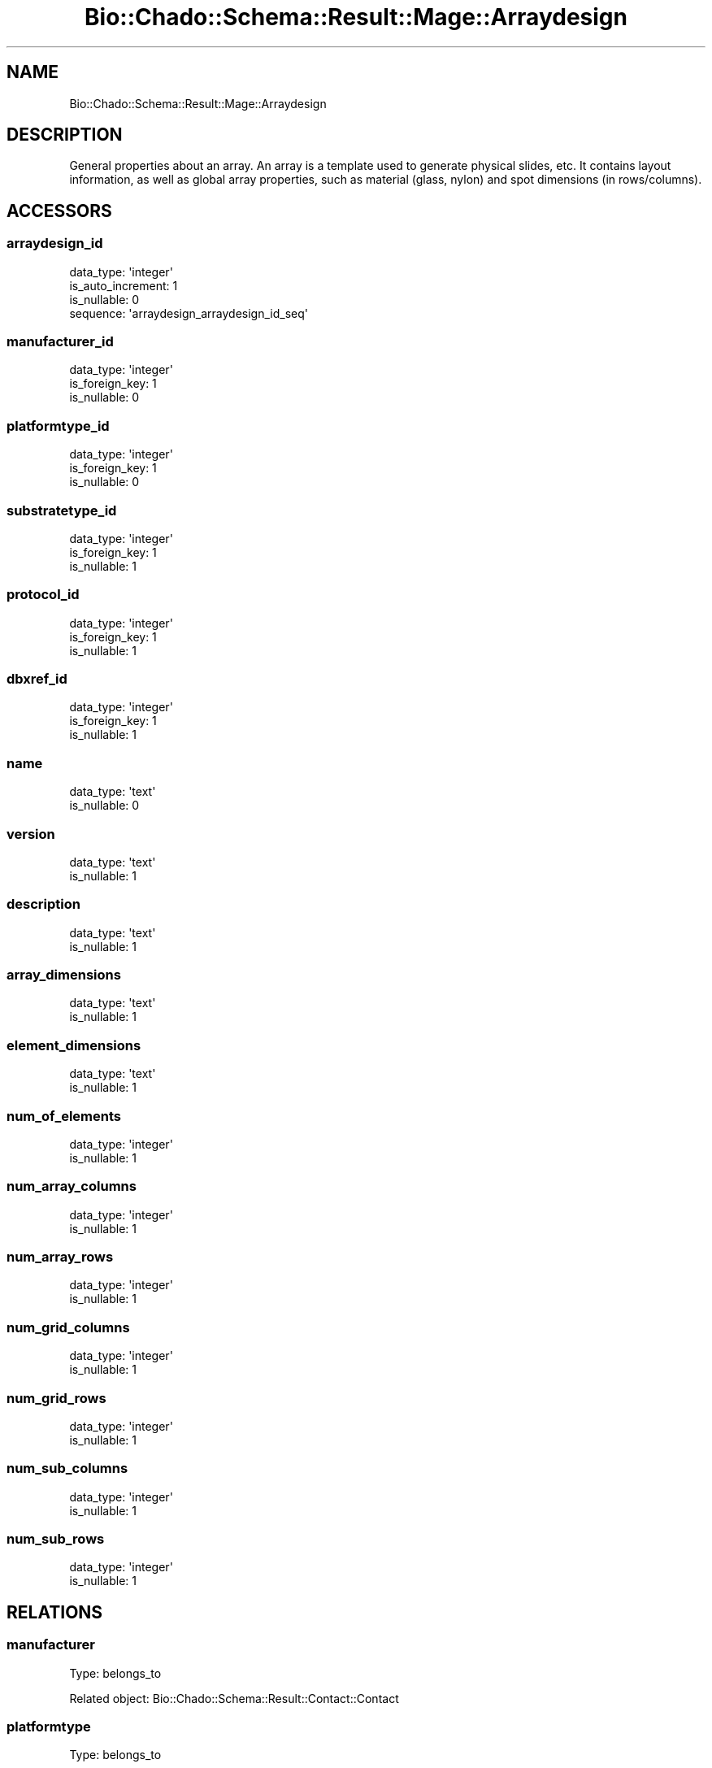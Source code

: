 .\" Automatically generated by Pod::Man 2.27 (Pod::Simple 3.28)
.\"
.\" Standard preamble:
.\" ========================================================================
.de Sp \" Vertical space (when we can't use .PP)
.if t .sp .5v
.if n .sp
..
.de Vb \" Begin verbatim text
.ft CW
.nf
.ne \\$1
..
.de Ve \" End verbatim text
.ft R
.fi
..
.\" Set up some character translations and predefined strings.  \*(-- will
.\" give an unbreakable dash, \*(PI will give pi, \*(L" will give a left
.\" double quote, and \*(R" will give a right double quote.  \*(C+ will
.\" give a nicer C++.  Capital omega is used to do unbreakable dashes and
.\" therefore won't be available.  \*(C` and \*(C' expand to `' in nroff,
.\" nothing in troff, for use with C<>.
.tr \(*W-
.ds C+ C\v'-.1v'\h'-1p'\s-2+\h'-1p'+\s0\v'.1v'\h'-1p'
.ie n \{\
.    ds -- \(*W-
.    ds PI pi
.    if (\n(.H=4u)&(1m=24u) .ds -- \(*W\h'-12u'\(*W\h'-12u'-\" diablo 10 pitch
.    if (\n(.H=4u)&(1m=20u) .ds -- \(*W\h'-12u'\(*W\h'-8u'-\"  diablo 12 pitch
.    ds L" ""
.    ds R" ""
.    ds C` ""
.    ds C' ""
'br\}
.el\{\
.    ds -- \|\(em\|
.    ds PI \(*p
.    ds L" ``
.    ds R" ''
.    ds C`
.    ds C'
'br\}
.\"
.\" Escape single quotes in literal strings from groff's Unicode transform.
.ie \n(.g .ds Aq \(aq
.el       .ds Aq '
.\"
.\" If the F register is turned on, we'll generate index entries on stderr for
.\" titles (.TH), headers (.SH), subsections (.SS), items (.Ip), and index
.\" entries marked with X<> in POD.  Of course, you'll have to process the
.\" output yourself in some meaningful fashion.
.\"
.\" Avoid warning from groff about undefined register 'F'.
.de IX
..
.nr rF 0
.if \n(.g .if rF .nr rF 1
.if (\n(rF:(\n(.g==0)) \{
.    if \nF \{
.        de IX
.        tm Index:\\$1\t\\n%\t"\\$2"
..
.        if !\nF==2 \{
.            nr % 0
.            nr F 2
.        \}
.    \}
.\}
.rr rF
.\"
.\" Accent mark definitions (@(#)ms.acc 1.5 88/02/08 SMI; from UCB 4.2).
.\" Fear.  Run.  Save yourself.  No user-serviceable parts.
.    \" fudge factors for nroff and troff
.if n \{\
.    ds #H 0
.    ds #V .8m
.    ds #F .3m
.    ds #[ \f1
.    ds #] \fP
.\}
.if t \{\
.    ds #H ((1u-(\\\\n(.fu%2u))*.13m)
.    ds #V .6m
.    ds #F 0
.    ds #[ \&
.    ds #] \&
.\}
.    \" simple accents for nroff and troff
.if n \{\
.    ds ' \&
.    ds ` \&
.    ds ^ \&
.    ds , \&
.    ds ~ ~
.    ds /
.\}
.if t \{\
.    ds ' \\k:\h'-(\\n(.wu*8/10-\*(#H)'\'\h"|\\n:u"
.    ds ` \\k:\h'-(\\n(.wu*8/10-\*(#H)'\`\h'|\\n:u'
.    ds ^ \\k:\h'-(\\n(.wu*10/11-\*(#H)'^\h'|\\n:u'
.    ds , \\k:\h'-(\\n(.wu*8/10)',\h'|\\n:u'
.    ds ~ \\k:\h'-(\\n(.wu-\*(#H-.1m)'~\h'|\\n:u'
.    ds / \\k:\h'-(\\n(.wu*8/10-\*(#H)'\z\(sl\h'|\\n:u'
.\}
.    \" troff and (daisy-wheel) nroff accents
.ds : \\k:\h'-(\\n(.wu*8/10-\*(#H+.1m+\*(#F)'\v'-\*(#V'\z.\h'.2m+\*(#F'.\h'|\\n:u'\v'\*(#V'
.ds 8 \h'\*(#H'\(*b\h'-\*(#H'
.ds o \\k:\h'-(\\n(.wu+\w'\(de'u-\*(#H)/2u'\v'-.3n'\*(#[\z\(de\v'.3n'\h'|\\n:u'\*(#]
.ds d- \h'\*(#H'\(pd\h'-\w'~'u'\v'-.25m'\f2\(hy\fP\v'.25m'\h'-\*(#H'
.ds D- D\\k:\h'-\w'D'u'\v'-.11m'\z\(hy\v'.11m'\h'|\\n:u'
.ds th \*(#[\v'.3m'\s+1I\s-1\v'-.3m'\h'-(\w'I'u*2/3)'\s-1o\s+1\*(#]
.ds Th \*(#[\s+2I\s-2\h'-\w'I'u*3/5'\v'-.3m'o\v'.3m'\*(#]
.ds ae a\h'-(\w'a'u*4/10)'e
.ds Ae A\h'-(\w'A'u*4/10)'E
.    \" corrections for vroff
.if v .ds ~ \\k:\h'-(\\n(.wu*9/10-\*(#H)'\s-2\u~\d\s+2\h'|\\n:u'
.if v .ds ^ \\k:\h'-(\\n(.wu*10/11-\*(#H)'\v'-.4m'^\v'.4m'\h'|\\n:u'
.    \" for low resolution devices (crt and lpr)
.if \n(.H>23 .if \n(.V>19 \
\{\
.    ds : e
.    ds 8 ss
.    ds o a
.    ds d- d\h'-1'\(ga
.    ds D- D\h'-1'\(hy
.    ds th \o'bp'
.    ds Th \o'LP'
.    ds ae ae
.    ds Ae AE
.\}
.rm #[ #] #H #V #F C
.\" ========================================================================
.\"
.IX Title "Bio::Chado::Schema::Result::Mage::Arraydesign 3"
.TH Bio::Chado::Schema::Result::Mage::Arraydesign 3 "2015-04-17" "perl v5.18.4" "User Contributed Perl Documentation"
.\" For nroff, turn off justification.  Always turn off hyphenation; it makes
.\" way too many mistakes in technical documents.
.if n .ad l
.nh
.SH "NAME"
Bio::Chado::Schema::Result::Mage::Arraydesign
.SH "DESCRIPTION"
.IX Header "DESCRIPTION"
General properties about an array.
An array is a template used to generate physical slides, etc.  It
contains layout information, as well as global array properties, such
as material (glass, nylon) and spot dimensions (in rows/columns).
.SH "ACCESSORS"
.IX Header "ACCESSORS"
.SS "arraydesign_id"
.IX Subsection "arraydesign_id"
.Vb 4
\&  data_type: \*(Aqinteger\*(Aq
\&  is_auto_increment: 1
\&  is_nullable: 0
\&  sequence: \*(Aqarraydesign_arraydesign_id_seq\*(Aq
.Ve
.SS "manufacturer_id"
.IX Subsection "manufacturer_id"
.Vb 3
\&  data_type: \*(Aqinteger\*(Aq
\&  is_foreign_key: 1
\&  is_nullable: 0
.Ve
.SS "platformtype_id"
.IX Subsection "platformtype_id"
.Vb 3
\&  data_type: \*(Aqinteger\*(Aq
\&  is_foreign_key: 1
\&  is_nullable: 0
.Ve
.SS "substratetype_id"
.IX Subsection "substratetype_id"
.Vb 3
\&  data_type: \*(Aqinteger\*(Aq
\&  is_foreign_key: 1
\&  is_nullable: 1
.Ve
.SS "protocol_id"
.IX Subsection "protocol_id"
.Vb 3
\&  data_type: \*(Aqinteger\*(Aq
\&  is_foreign_key: 1
\&  is_nullable: 1
.Ve
.SS "dbxref_id"
.IX Subsection "dbxref_id"
.Vb 3
\&  data_type: \*(Aqinteger\*(Aq
\&  is_foreign_key: 1
\&  is_nullable: 1
.Ve
.SS "name"
.IX Subsection "name"
.Vb 2
\&  data_type: \*(Aqtext\*(Aq
\&  is_nullable: 0
.Ve
.SS "version"
.IX Subsection "version"
.Vb 2
\&  data_type: \*(Aqtext\*(Aq
\&  is_nullable: 1
.Ve
.SS "description"
.IX Subsection "description"
.Vb 2
\&  data_type: \*(Aqtext\*(Aq
\&  is_nullable: 1
.Ve
.SS "array_dimensions"
.IX Subsection "array_dimensions"
.Vb 2
\&  data_type: \*(Aqtext\*(Aq
\&  is_nullable: 1
.Ve
.SS "element_dimensions"
.IX Subsection "element_dimensions"
.Vb 2
\&  data_type: \*(Aqtext\*(Aq
\&  is_nullable: 1
.Ve
.SS "num_of_elements"
.IX Subsection "num_of_elements"
.Vb 2
\&  data_type: \*(Aqinteger\*(Aq
\&  is_nullable: 1
.Ve
.SS "num_array_columns"
.IX Subsection "num_array_columns"
.Vb 2
\&  data_type: \*(Aqinteger\*(Aq
\&  is_nullable: 1
.Ve
.SS "num_array_rows"
.IX Subsection "num_array_rows"
.Vb 2
\&  data_type: \*(Aqinteger\*(Aq
\&  is_nullable: 1
.Ve
.SS "num_grid_columns"
.IX Subsection "num_grid_columns"
.Vb 2
\&  data_type: \*(Aqinteger\*(Aq
\&  is_nullable: 1
.Ve
.SS "num_grid_rows"
.IX Subsection "num_grid_rows"
.Vb 2
\&  data_type: \*(Aqinteger\*(Aq
\&  is_nullable: 1
.Ve
.SS "num_sub_columns"
.IX Subsection "num_sub_columns"
.Vb 2
\&  data_type: \*(Aqinteger\*(Aq
\&  is_nullable: 1
.Ve
.SS "num_sub_rows"
.IX Subsection "num_sub_rows"
.Vb 2
\&  data_type: \*(Aqinteger\*(Aq
\&  is_nullable: 1
.Ve
.SH "RELATIONS"
.IX Header "RELATIONS"
.SS "manufacturer"
.IX Subsection "manufacturer"
Type: belongs_to
.PP
Related object: Bio::Chado::Schema::Result::Contact::Contact
.SS "platformtype"
.IX Subsection "platformtype"
Type: belongs_to
.PP
Related object: Bio::Chado::Schema::Result::Cv::Cvterm
.SS "dbxref"
.IX Subsection "dbxref"
Type: belongs_to
.PP
Related object: Bio::Chado::Schema::Result::General::Dbxref
.SS "substratetype"
.IX Subsection "substratetype"
Type: belongs_to
.PP
Related object: Bio::Chado::Schema::Result::Cv::Cvterm
.SS "protocol"
.IX Subsection "protocol"
Type: belongs_to
.PP
Related object: Bio::Chado::Schema::Result::Mage::Protocol
.SS "arraydesignprops"
.IX Subsection "arraydesignprops"
Type: has_many
.PP
Related object: Bio::Chado::Schema::Result::Mage::Arraydesignprop
.SS "assays"
.IX Subsection "assays"
Type: has_many
.PP
Related object: Bio::Chado::Schema::Result::Mage::Assay
.SS "elements"
.IX Subsection "elements"
Type: has_many
.PP
Related object: Bio::Chado::Schema::Result::Mage::Element
